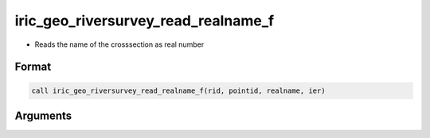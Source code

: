 iric_geo_riversurvey_read_realname_f
====================================

-  Reads the name of the crosssection as real number

Format
------
.. code-block:: fortran

   call iric_geo_riversurvey_read_realname_f(rid, pointid, realname, ier)

Arguments
---------

.. csv-table:: Arguments of iric_geo_riversurvey_read_realname_f
   :file: iric_geo_riversurvey_read_realname_f_args.csv
   :header-rows: 1

